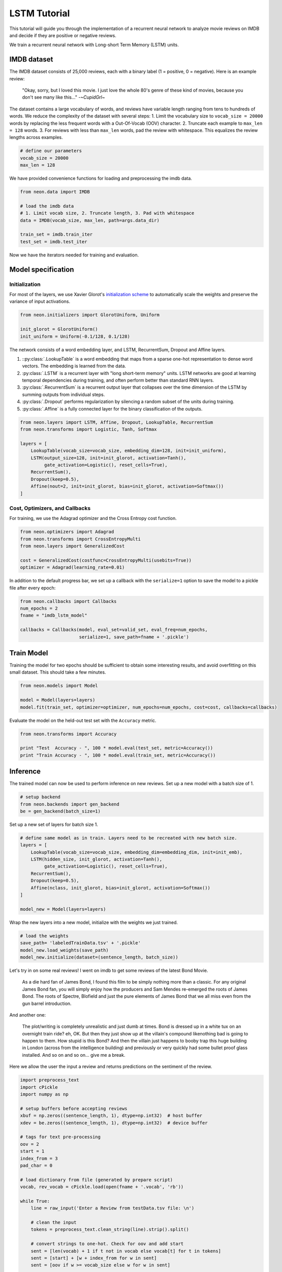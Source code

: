 LSTM Tutorial
=============

This tutorial will guide you through the implementation of a recurrent
neural network to analyze movie reviews on IMDB and decide if they are
positive or negative reviews.

We train a recurrent neural network with Long-short Term Memory (LSTM)
units.

IMDB dataset
------------

The IMDB dataset consists of 25,000 reviews, each with a binary label (1
= positive, 0 = negative). Here is an example review:

    "Okay, sorry, but I loved this movie. I just love the whole 80's genre of these kind of movies, because you don't see many like this..."  -*~CupidGrl~*

The dataset contains a large vocabulary of words, and reviews have
variable length ranging from tens to hundreds of words. We reduce the
complexity of the dataset with several steps:
1. Limit the vocabulary size to ``vocab_size = 20000`` words by replacing the less frequent words with a Out-Of-Vocab (OOV) character.
2. Truncate each example to ``max_len = 128`` words.
3. For reviews with less than ``max_len`` words, pad the review with whitespace. This equalizes the review lengths
across examples.

.. code-block:: python

    # define our parameters
    vocab_size = 20000
    max_len = 128

We have provided convenience functions for loading and preprocessing the
imdb data.

.. code-block:: python

    from neon.data import IMDB

    # load the imdb data
    # 1. Limit vocab size, 2. Truncate length, 3. Pad with whitespace
    data = IMDB(vocab_size, max_len, path=args.data_dir)

    train_set = imdb.train_iter
    test_set = imdb.test_iter

Now we have the iterators needed for training and evaluation.

Model specification
-------------------

Initialization
~~~~~~~~~~~~~~

For most of the layers, we use Xavier Glorot's `initialization
scheme <http://jmlr.org/proceedings/papers/v9/glorot10a/glorot10a.pdf>`__
to automatically scale the weights and preserve the variance of input
activations.

.. code-block:: python

    from neon.initializers import GlorotUniform, Uniform

    init_glorot = GlorotUniform()
    init_uniform = Uniform(-0.1/128, 0.1/128)

The network consists of a word embedding layer, and LSTM, RecurrentSum,
Dropout and Affine layers.

1. ::py:class:`.LookupTable` is a word embedding that maps from a sparse one-hot representation to dense word vectors. The embedding is learned from the data.
2. :py:class:`.LSTM` is a recurrent layer with "long short-term memory" units. LSTM networks are good at learning temporal dependencies during training, and often perform better than standard RNN layers.
3. :py:class:`.RecurrentSum` is a recurrent output layer that collapses over the time dimension of the LSTM by summing outputs from individual steps.
4. :py:class:`.Dropout` performs regularization by silencing a random subset of the units during training.
5. :py:class:`.Affine` is a fully connected layer for the binary classification of the outputs.

.. code-block:: python

    from neon.layers import LSTM, Affine, Dropout, LookupTable, RecurrentSum
    from neon.transforms import Logistic, Tanh, Softmax

    layers = [
        LookupTable(vocab_size=vocab_size, embedding_dim=128, init=init_uniform),
        LSTM(output_size=128, init=init_glorot, activation=Tanh(),
             gate_activation=Logistic(), reset_cells=True),
        RecurrentSum(),
        Dropout(keep=0.5),
        Affine(nout=2, init=init_glorot, bias=init_glorot, activation=Softmax())
    ]

Cost, Optimizers, and Callbacks
~~~~~~~~~~~~~~~~~~~~~~~~~~~~~~~

For training, we use the Adagrad optimizer and the Cross Entropy cost
function.

.. code-block:: python

    from neon.optimizers import Adagrad
    from neon.transforms import CrossEntropyMulti
    from neon.layers import GeneralizedCost

    cost = GeneralizedCost(costfunc=CrossEntropyMulti(usebits=True))
    optimizer = Adagrad(learning_rate=0.01)

In addition to the default progress bar, we set up a callback with the
``serialize=1`` option to save the model to a pickle file after every
epoch:

.. code-block:: python

    from neon.callbacks import Callbacks
    num_epochs = 2
    fname = "imdb_lstm_model"

    callbacks = Callbacks(model, eval_set=valid_set, eval_freq=num_epochs,
                          serialize=1, save_path=fname + '.pickle')

Train Model
-----------

Training the model for two epochs should be sufficient to obtain some
interesting results, and avoid overfitting on this small dataset. This
should take a few minutes.

.. code-block:: python

    from neon.models import Model

    model = Model(layers=layers)
    model.fit(train_set, optimizer=optimizer, num_epochs=num_epochs, cost=cost, callbacks=callbacks)

Evaluate the model on the held-out test set with the ``Accuracy``
metric.

.. code-block:: python

    from neon.transforms import Accuracy

    print "Test  Accuracy - ", 100 * model.eval(test_set, metric=Accuracy())
    print "Train Accuracy - ", 100 * model.eval(train_set, metric=Accuracy())

Inference
---------

The trained model can now be used to perform inference on new reviews.
Set up a new model with a batch size of 1.

.. code-block:: python

    # setup backend
    from neon.backends import gen_backend
    be = gen_backend(batch_size=1)

Set up a new set of layers for batch size 1.

.. code-block:: python

    # define same model as in train. Layers need to be recreated with new batch size.
    layers = [
        LookupTable(vocab_size=vocab_size, embedding_dim=embedding_dim, init=init_emb),
        LSTM(hidden_size, init_glorot, activation=Tanh(),
             gate_activation=Logistic(), reset_cells=True),
        RecurrentSum(),
        Dropout(keep=0.5),
        Affine(nclass, init_glorot, bias=init_glorot, activation=Softmax())
    ]

    model_new = Model(layers=layers)

Wrap the new layers into a new model, initialize with the weights we
just trained.

.. code-block:: python

    # load the weights
    save_path= 'labeledTrainData.tsv' + '.pickle'
    model_new.load_weights(save_path)
    model_new.initialize(dataset=(sentence_length, batch_size))

Let's try in on some real reviews! I went on imdb to get some reviews of
the latest Bond Movie.

    As a die hard fan of James Bond, I found this film to be simply nothing more than a classic. For any original James Bond fan, you will simply enjoy how the producers and Sam Mendes re-emerged the roots of James Bond. The roots of Spectre, Blofield and just the pure elements of James Bond that we all miss even from the gun barrel introduction.

And another one:

    The plot/writing is completely unrealistic and just dumb at times. Bond is dressed up in a white tux on an overnight train ride? eh, OK. But then they just show up at the villain's compound likenothing bad is going to happen to them. How stupid is this Bond? And then the villain just happens to booby trap this huge building in London (across from the intelligence building) and previously or very quickly had some bullet proof glass installed. And so on and so on... give me a break.

Here we allow the user the input a review and returns predictions on the
sentiment of the review.

.. code-block:: python

    import preprocess_text
    import cPickle
    import numpy as np

    # setup buffers before accepting reviews
    xbuf = np.zeros((sentence_length, 1), dtype=np.int32)  # host buffer
    xdev = be.zeros((sentence_length, 1), dtype=np.int32)  # device buffer

    # tags for text pre-processing
    oov = 2
    start = 1
    index_from = 3
    pad_char = 0

    # load dictionary from file (generated by prepare script)
    vocab, rev_vocab = cPickle.load(open(fname + '.vocab', 'rb'))

    while True:
        line = raw_input('Enter a Review from testData.tsv file: \n')

        # clean the input
        tokens = preprocess_text.clean_string(line).strip().split()

        # convert strings to one-hot. Check for oov and add start
        sent = [len(vocab) + 1 if t not in vocab else vocab[t] for t in tokens]
        sent = [start] + [w + index_from for w in sent]
        sent = [oov if w >= vocab_size else w for w in sent]

        # pad sentences
        xbuf[:] = 0
        trunc = sent[-sentence_length:]
        xbuf[-len(trunc):, 0] = trunc  # load list into numpy array
        xdev[:] = xbuf  # load numpy array into device tensor

        # run the sentence through the model
        y_pred = model_new.fprop(xdev, inference=True)

        print '-' * 100
        print "Sentence encoding: {0}".format(xbuf.T)
        print "\nPrediction: {:.1%} negative, {:.1%} positive".format(y_pred.get()[0,0], y_pred.get()[1,0])
        print '-' * 100

Executing the above with the two reviews yields:

.. code-block:: bash

    # Review #1
    Prediction: 0.5% negative, 99.5% positive

    # Review #2
    Prediction: 98.2% negative, 1.8% positive
